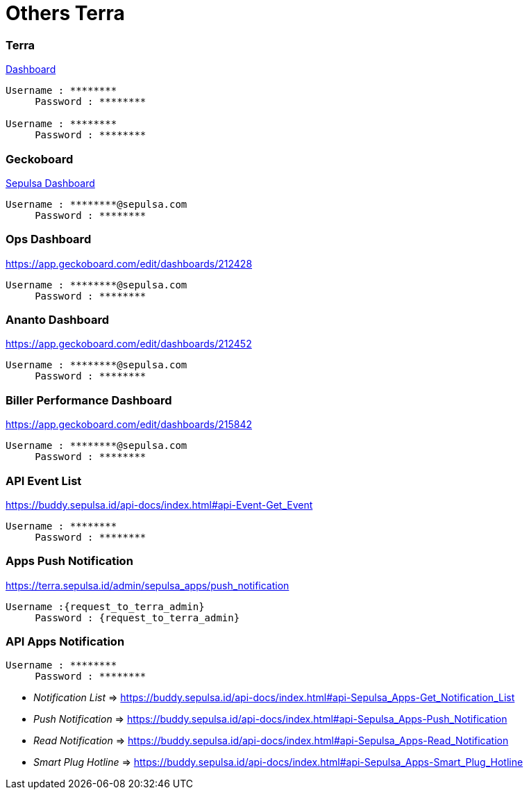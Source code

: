 = Others Terra

[discrete]
=== *Terra*

https://terra.sepulsa.id/[Dashboard]

....
Username : ********
     Password : ********

Username : ********
     Password : ********
....

[discrete]
=== *Geckoboard*

https://app.geckoboard.com/login[Sepulsa Dashboard]

 Username : ********@sepulsa.com
      Password : ********

[discrete]
=== *Ops Dashboard*

https://app.geckoboard.com/edit/dashboards/212428

 Username : ********@sepulsa.com
      Password : ********

[discrete]
=== *Ananto Dashboard*

https://app.geckoboard.com/edit/dashboards/212452

 Username : ********@sepulsa.com
      Password : ********

[discrete]
=== *Biller Performance Dashboard*

https://app.geckoboard.com/edit/dashboards/215842

 Username : ********@sepulsa.com
      Password : ********

[discrete]
=== *API Event List*

https://buddy.sepulsa.id/api-docs/index.html#api-Event-Get_Event

 Username : ********
      Password : ********

[discrete]
=== *Apps Push Notification*

https://terra.sepulsa.id/admin/sepulsa_apps/push_notification

 Username :{request_to_terra_admin}
      Password : {request_to_terra_admin}

[discrete]
=== *API Apps Notification*

 Username : ********
      Password : ********

* _Notification List_ \=> https://buddy.sepulsa.id/api-docs/index.html#api-Sepulsa_Apps-Get_Notification_List
* _Push Notification_ \=> https://buddy.sepulsa.id/api-docs/index.html#api-Sepulsa_Apps-Push_Notification
* _Read Notification_ \=> https://buddy.sepulsa.id/api-docs/index.html#api-Sepulsa_Apps-Read_Notification
* _Smart Plug Hotline_ \=> https://buddy.sepulsa.id/api-docs/index.html#api-Sepulsa_Apps-Smart_Plug_Hotline
